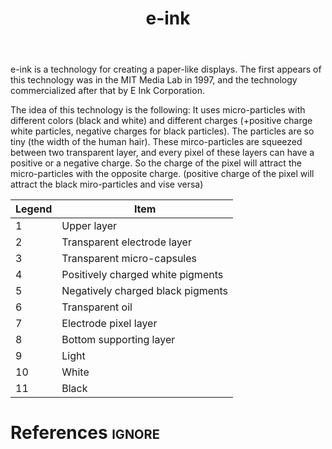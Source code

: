 :PROPERTIES:
:ID:       719a608b-da7c-42a6-bae4-f8e107ca9616
:END:
#+title: e-ink

e-ink is a technology for creating a paper-like displays.
The first appears of this technology was in the MIT Media Lab in 1997, and the technology commercialized after that by E Ink Corporation.

The idea of this technology is the following:
It uses micro-particles with different colors (black and white) and different charges (+positive charge white particles, negative charges for black particles).
The particles are so tiny (the width of the human hair).
These mirco-particles are squeezed between two transparent layer, and every pixel of these layers can have a positive or a negative charge.
So the charge of the pixel will attract the micro-particles with the opposite charge.
(positive charge of the pixel will attract the black miro-particles and vise versa)

|--------+-----------------------------------|
| Legend | Item                              |
|--------+-----------------------------------|
|      1 | Upper layer                       |
|      2 | Transparent electrode layer       |
|      3 | Transparent micro-capsules        |
|      4 | Positively charged white pigments |
|      5 | Negatively charged black pigments |
|      6 | Transparent oil                   |
|      7 | Electrode pixel layer             |
|      8 | Bottom supporting layer           |
|      9 | Light                             |
|     10 | White                             |
|     11 | Black                             |
|--------+-----------------------------------|
#+ATTR_ORG:  :width 40%
[[file:~/dox/braindump/org-files/img/e-ink/e-ink-img1.png]]

* References :ignore:
#+print_bibliography
